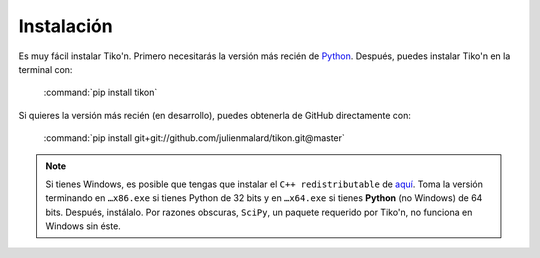 Instalación
===========

Es muy fácil instalar Tiko'n. Primero necesitarás la versión más recién de `Python
<(https://www.python.org/downloads)>`_. Después, puedes instalar Tiko'n en la terminal con:

   :command:`pip install tikon`

Si quieres la versión más recién (en desarrollo), puedes obtenerla de GitHub directamente con:

   :command:`pip install git+git://github.com/julienmalard/tikon.git@master`

.. note::

   Si tienes Windows, es posible que tengas que instalar el ``C++ redistributable`` de
   `aquí <https://support.microsoft.com/es-gt/help/2977003/the-latest-supported-visual-c-downloads>`_.
   Toma la versión terminando en ``…x86.exe`` si tienes Python de 32 bits y en ``…x64.exe`` si tienes **Python**
   (no Windows) de 64 bits. Después, instálalo. Por razones obscuras, ``SciPy``, un paquete requerido por Tiko'n,
   no funciona en Windows sin éste.
